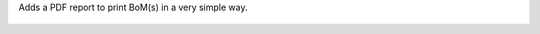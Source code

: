 Adds a PDF report to print BoM(s) in a very simple way.

.. figure:: ../static/description/bom_simple_report_new_action.png

.. figure:: ../static/description/bom_simple_report_new_report.png
